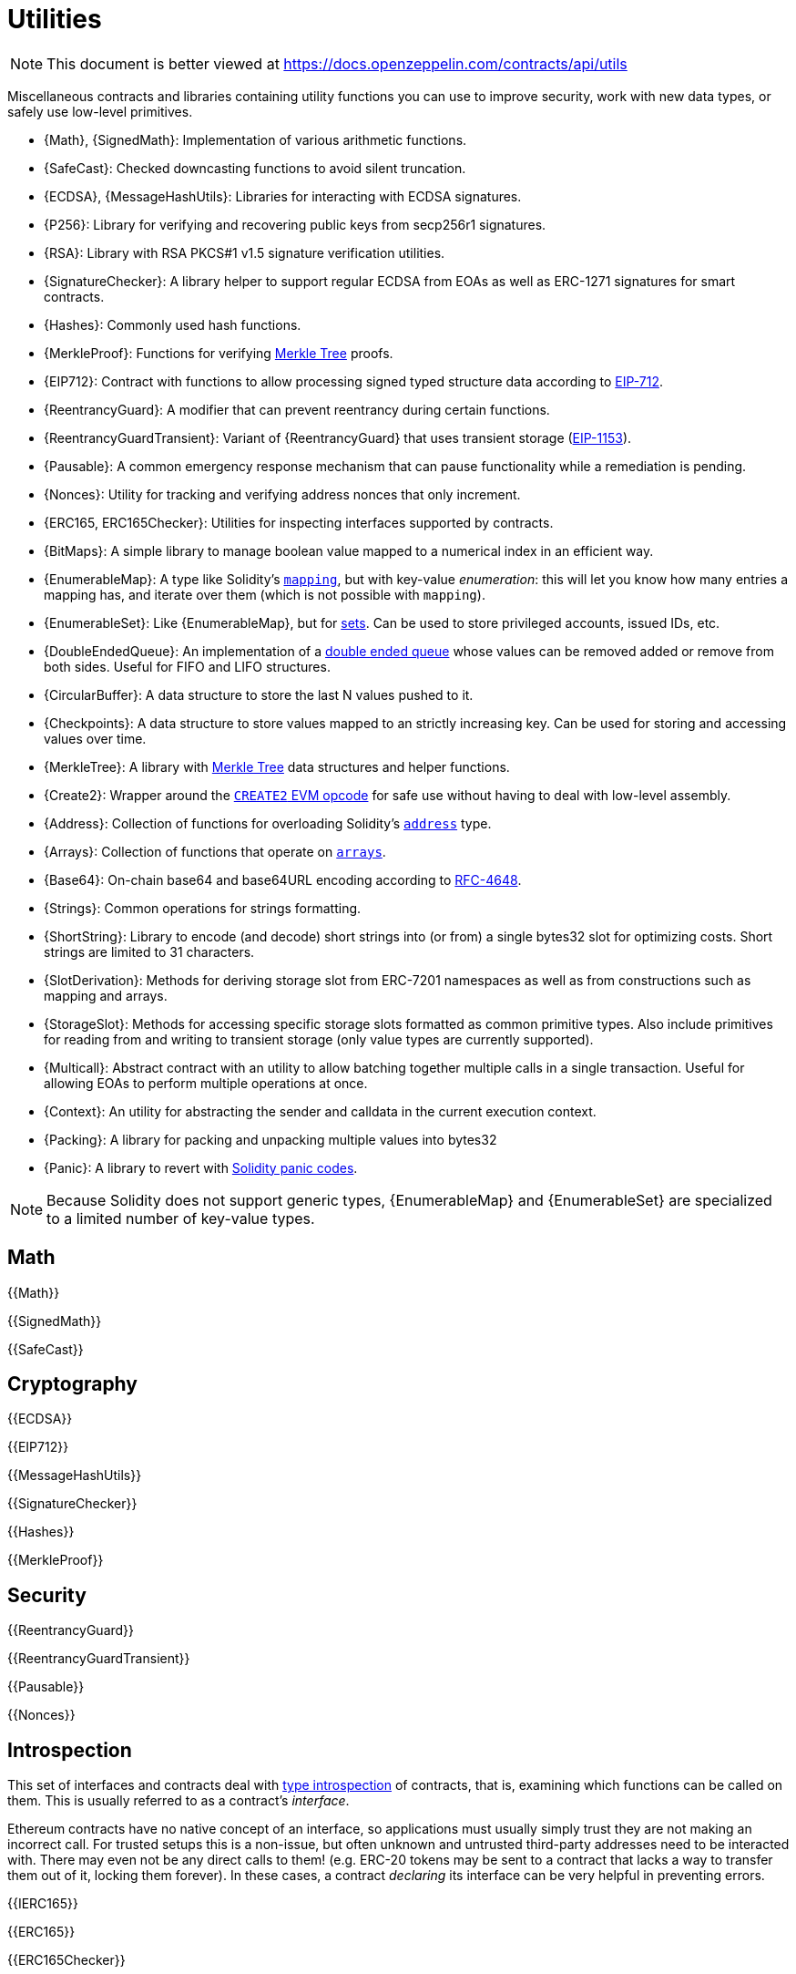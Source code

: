 = Utilities

[.readme-notice]
NOTE: This document is better viewed at https://docs.openzeppelin.com/contracts/api/utils

Miscellaneous contracts and libraries containing utility functions you can use to improve security, work with new data types, or safely use low-level primitives.

 * {Math}, {SignedMath}: Implementation of various arithmetic functions.
 * {SafeCast}: Checked downcasting functions to avoid silent truncation.
 * {ECDSA}, {MessageHashUtils}: Libraries for interacting with ECDSA signatures.
 * {P256}: Library for verifying and recovering public keys from secp256r1 signatures.
 * {RSA}: Library with RSA PKCS#1 v1.5 signature verification utilities.
 * {SignatureChecker}: A library helper to support regular ECDSA from EOAs as well as ERC-1271 signatures for smart contracts.
 * {Hashes}: Commonly used hash functions.
 * {MerkleProof}: Functions for verifying https://en.wikipedia.org/wiki/Merkle_tree[Merkle Tree] proofs.
 * {EIP712}: Contract with functions to allow processing signed typed structure data according to https://eips.ethereum.org/EIPS/eip-712[EIP-712].
 * {ReentrancyGuard}: A modifier that can prevent reentrancy during certain functions.
 * {ReentrancyGuardTransient}: Variant of {ReentrancyGuard} that uses transient storage (https://eips.ethereum.org/EIPS/eip-1153[EIP-1153]).
 * {Pausable}: A common emergency response mechanism that can pause functionality while a remediation is pending.
 * {Nonces}: Utility for tracking and verifying address nonces that only increment.
 * {ERC165, ERC165Checker}: Utilities for inspecting interfaces supported by contracts.
 * {BitMaps}: A simple library to manage boolean value mapped to a numerical index in an efficient way.
 * {EnumerableMap}: A type like Solidity's https://solidity.readthedocs.io/en/latest/types.html#mapping-types[`mapping`], but with key-value _enumeration_: this will let you know how many entries a mapping has, and iterate over them (which is not possible with `mapping`).
 * {EnumerableSet}: Like {EnumerableMap}, but for https://en.wikipedia.org/wiki/Set_(abstract_data_type)[sets]. Can be used to store privileged accounts, issued IDs, etc.
 * {DoubleEndedQueue}: An implementation of a https://en.wikipedia.org/wiki/Double-ended_queue[double ended queue] whose values can be removed added or remove from both sides. Useful for FIFO and LIFO structures.
 * {CircularBuffer}: A data structure to store the last N values pushed to it.
 * {Checkpoints}: A data structure to store values mapped to an strictly increasing key. Can be used for storing and accessing values over time.
 * {MerkleTree}: A library with https://wikipedia.org/wiki/Merkle_Tree[Merkle Tree] data structures and helper functions.
 * {Create2}: Wrapper around the https://blog.openzeppelin.com/getting-the-most-out-of-create2/[`CREATE2` EVM opcode] for safe use without having to deal with low-level assembly.
 * {Address}: Collection of functions for overloading Solidity's https://docs.soliditylang.org/en/latest/types.html#address[`address`] type.
 * {Arrays}: Collection of functions that operate on https://docs.soliditylang.org/en/latest/types.html#arrays[`arrays`].
 * {Base64}: On-chain base64 and base64URL encoding according to https://datatracker.ietf.org/doc/html/rfc4648[RFC-4648].
 * {Strings}: Common operations for strings formatting.
 * {ShortString}: Library to encode (and decode) short strings into (or from) a single bytes32 slot for optimizing costs. Short strings are limited to 31 characters.
 * {SlotDerivation}: Methods for deriving storage slot from ERC-7201 namespaces as well as from constructions such as mapping and arrays.
 * {StorageSlot}: Methods for accessing specific storage slots formatted as common primitive types. Also include primitives for reading from and writing to transient storage (only value types are currently supported).
 * {Multicall}: Abstract contract with an utility to allow batching together multiple calls in a single transaction. Useful for allowing EOAs to perform multiple operations at once.
 * {Context}: An utility for abstracting the sender and calldata in the current execution context.
 * {Packing}: A library for packing and unpacking multiple values into bytes32
 * {Panic}: A library to revert with https://docs.soliditylang.org/en/v0.8.20/control-structures.html#panic-via-assert-and-error-via-require[Solidity panic codes].

[NOTE]
====
Because Solidity does not support generic types, {EnumerableMap} and {EnumerableSet} are specialized to a limited number of key-value types.
====

== Math

{{Math}}

{{SignedMath}}

{{SafeCast}}

== Cryptography

{{ECDSA}}

{{EIP712}}

{{MessageHashUtils}}

{{SignatureChecker}}

{{Hashes}}

{{MerkleProof}}

== Security

{{ReentrancyGuard}}

{{ReentrancyGuardTransient}}

{{Pausable}}

{{Nonces}}

== Introspection

This set of interfaces and contracts deal with https://en.wikipedia.org/wiki/Type_introspection[type introspection] of contracts, that is, examining which functions can be called on them. This is usually referred to as a contract's _interface_.

Ethereum contracts have no native concept of an interface, so applications must usually simply trust they are not making an incorrect call. For trusted setups this is a non-issue, but often unknown and untrusted third-party addresses need to be interacted with. There may even not be any direct calls to them! (e.g. ERC-20 tokens may be sent to a contract that lacks a way to transfer them out of it, locking them forever). In these cases, a contract _declaring_ its interface can be very helpful in preventing errors.

{{IERC165}}

{{ERC165}}

{{ERC165Checker}}

== Data Structures

{{BitMaps}}

{{EnumerableMap}}

{{EnumerableSet}}

{{DoubleEndedQueue}}

{{CircularBuffer}}

{{Checkpoints}}

{{MerkleTree}}

== Libraries

{{Create2}}

{{Address}}

{{Arrays}}

{{Base64}}

{{Strings}}

{{ShortStrings}}

{{SlotDerivation}}

{{StorageSlot}}

{{Multicall}}

{{Context}}

{{Packing}}

{{Panic}}
